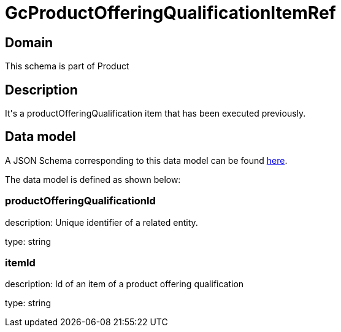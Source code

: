 = GcProductOfferingQualificationItemRef

[#domain]
== Domain

This schema is part of Product

[#description]
== Description
It&#x27;s a productOfferingQualification item that has been executed previously.


[#data_model]
== Data model

A JSON Schema corresponding to this data model can be found https://tmforum.org[here].

The data model is defined as shown below:


=== productOfferingQualificationId
description: Unique identifier of a related entity.

type: string


=== itemId
description: Id of an item of a product offering qualification

type: string

